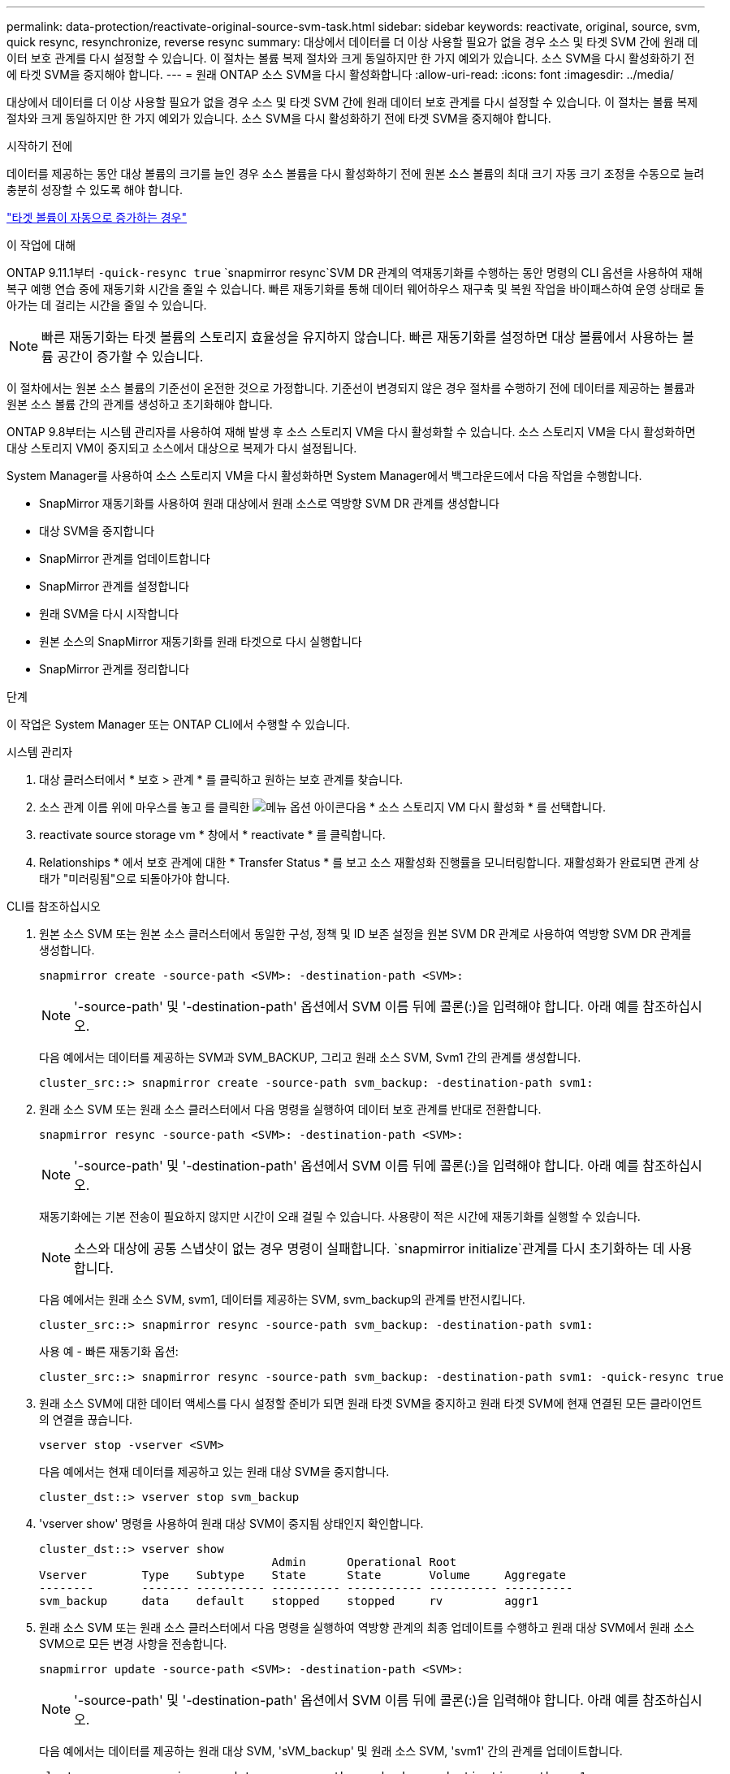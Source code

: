 ---
permalink: data-protection/reactivate-original-source-svm-task.html 
sidebar: sidebar 
keywords: reactivate, original, source, svm, quick resync, resynchronize, reverse resync 
summary: 대상에서 데이터를 더 이상 사용할 필요가 없을 경우 소스 및 타겟 SVM 간에 원래 데이터 보호 관계를 다시 설정할 수 있습니다. 이 절차는 볼륨 복제 절차와 크게 동일하지만 한 가지 예외가 있습니다. 소스 SVM을 다시 활성화하기 전에 타겟 SVM을 중지해야 합니다. 
---
= 원래 ONTAP 소스 SVM을 다시 활성화합니다
:allow-uri-read: 
:icons: font
:imagesdir: ../media/


[role="lead"]
대상에서 데이터를 더 이상 사용할 필요가 없을 경우 소스 및 타겟 SVM 간에 원래 데이터 보호 관계를 다시 설정할 수 있습니다. 이 절차는 볼륨 복제 절차와 크게 동일하지만 한 가지 예외가 있습니다. 소스 SVM을 다시 활성화하기 전에 타겟 SVM을 중지해야 합니다.

.시작하기 전에
데이터를 제공하는 동안 대상 볼륨의 크기를 늘인 경우 소스 볼륨을 다시 활성화하기 전에 원본 소스 볼륨의 최대 크기 자동 크기 조정을 수동으로 늘려 충분히 성장할 수 있도록 해야 합니다.

link:destination-volume-grows-automatically-concept.html["타겟 볼륨이 자동으로 증가하는 경우"]

.이 작업에 대해
ONTAP 9.11.1부터  `-quick-resync true` `snapmirror resync`SVM DR 관계의 역재동기화를 수행하는 동안 명령의 CLI  옵션을 사용하여 재해 복구 예행 연습 중에 재동기화 시간을 줄일 수 있습니다. 빠른 재동기화를 통해 데이터 웨어하우스 재구축 및 복원 작업을 바이패스하여 운영 상태로 돌아가는 데 걸리는 시간을 줄일 수 있습니다.


NOTE: 빠른 재동기화는 타겟 볼륨의 스토리지 효율성을 유지하지 않습니다. 빠른 재동기화를 설정하면 대상 볼륨에서 사용하는 볼륨 공간이 증가할 수 있습니다.

이 절차에서는 원본 소스 볼륨의 기준선이 온전한 것으로 가정합니다. 기준선이 변경되지 않은 경우 절차를 수행하기 전에 데이터를 제공하는 볼륨과 원본 소스 볼륨 간의 관계를 생성하고 초기화해야 합니다.

ONTAP 9.8부터는 시스템 관리자를 사용하여 재해 발생 후 소스 스토리지 VM을 다시 활성화할 수 있습니다. 소스 스토리지 VM을 다시 활성화하면 대상 스토리지 VM이 중지되고 소스에서 대상으로 복제가 다시 설정됩니다.

System Manager를 사용하여 소스 스토리지 VM을 다시 활성화하면 System Manager에서 백그라운드에서 다음 작업을 수행합니다.

* SnapMirror 재동기화를 사용하여 원래 대상에서 원래 소스로 역방향 SVM DR 관계를 생성합니다
* 대상 SVM을 중지합니다
* SnapMirror 관계를 업데이트합니다
* SnapMirror 관계를 설정합니다
* 원래 SVM을 다시 시작합니다
* 원본 소스의 SnapMirror 재동기화를 원래 타겟으로 다시 실행합니다
* SnapMirror 관계를 정리합니다


.단계
이 작업은 System Manager 또는 ONTAP CLI에서 수행할 수 있습니다.

[role="tabbed-block"]
====
--
.시스템 관리자
. 대상 클러스터에서 * 보호 > 관계 * 를 클릭하고 원하는 보호 관계를 찾습니다.
. 소스 관계 이름 위에 마우스를 놓고 를 클릭한 image:icon_kabob.gif["메뉴 옵션 아이콘"]다음 * 소스 스토리지 VM 다시 활성화 * 를 선택합니다.
. reactivate source storage vm * 창에서 * reactivate * 를 클릭합니다.
. Relationships * 에서 보호 관계에 대한 * Transfer Status * 를 보고 소스 재활성화 진행률을 모니터링합니다. 재활성화가 완료되면 관계 상태가 "미러링됨"으로 되돌아가야 합니다.


--
.CLI를 참조하십시오
--
. 원본 소스 SVM 또는 원본 소스 클러스터에서 동일한 구성, 정책 및 ID 보존 설정을 원본 SVM DR 관계로 사용하여 역방향 SVM DR 관계를 생성합니다.
+
[source, cli]
----
snapmirror create -source-path <SVM>: -destination-path <SVM>:
----
+

NOTE: '-source-path' 및 '-destination-path' 옵션에서 SVM 이름 뒤에 콜론(:)을 입력해야 합니다. 아래 예를 참조하십시오.

+
다음 예에서는 데이터를 제공하는 SVM과 SVM_BACKUP, 그리고 원래 소스 SVM, Svm1 간의 관계를 생성합니다.

+
[listing]
----
cluster_src::> snapmirror create -source-path svm_backup: -destination-path svm1:
----
. 원래 소스 SVM 또는 원래 소스 클러스터에서 다음 명령을 실행하여 데이터 보호 관계를 반대로 전환합니다.
+
[source, cli]
----
snapmirror resync -source-path <SVM>: -destination-path <SVM>:
----
+

NOTE: '-source-path' 및 '-destination-path' 옵션에서 SVM 이름 뒤에 콜론(:)을 입력해야 합니다. 아래 예를 참조하십시오.

+
재동기화에는 기본 전송이 필요하지 않지만 시간이 오래 걸릴 수 있습니다. 사용량이 적은 시간에 재동기화를 실행할 수 있습니다.

+

NOTE: 소스와 대상에 공통 스냅샷이 없는 경우 명령이 실패합니다.  `snapmirror initialize`관계를 다시 초기화하는 데 사용합니다.

+
다음 예에서는 원래 소스 SVM, svm1, 데이터를 제공하는 SVM, svm_backup의 관계를 반전시킵니다.

+
[listing]
----
cluster_src::> snapmirror resync -source-path svm_backup: -destination-path svm1:
----
+
사용 예 - 빠른 재동기화 옵션:

+
[listing]
----
cluster_src::> snapmirror resync -source-path svm_backup: -destination-path svm1: -quick-resync true
----
. 원래 소스 SVM에 대한 데이터 액세스를 다시 설정할 준비가 되면 원래 타겟 SVM을 중지하고 원래 타겟 SVM에 현재 연결된 모든 클라이언트의 연결을 끊습니다.
+
[source, cli]
----
vserver stop -vserver <SVM>
----
+
다음 예에서는 현재 데이터를 제공하고 있는 원래 대상 SVM을 중지합니다.

+
[listing]
----
cluster_dst::> vserver stop svm_backup
----
. 'vserver show' 명령을 사용하여 원래 대상 SVM이 중지됨 상태인지 확인합니다.
+
[listing]
----
cluster_dst::> vserver show
                                  Admin      Operational Root
Vserver        Type    Subtype    State      State       Volume     Aggregate
--------       ------- ---------- ---------- ----------- ---------- ----------
svm_backup     data    default    stopped    stopped     rv         aggr1
----
. 원래 소스 SVM 또는 원래 소스 클러스터에서 다음 명령을 실행하여 역방향 관계의 최종 업데이트를 수행하고 원래 대상 SVM에서 원래 소스 SVM으로 모든 변경 사항을 전송합니다.
+
[source, cli]
----
snapmirror update -source-path <SVM>: -destination-path <SVM>:
----
+

NOTE: '-source-path' 및 '-destination-path' 옵션에서 SVM 이름 뒤에 콜론(:)을 입력해야 합니다. 아래 예를 참조하십시오.

+
다음 예에서는 데이터를 제공하는 원래 대상 SVM, 'sVM_backup' 및 원래 소스 SVM, 'svm1' 간의 관계를 업데이트합니다.

+
[listing]
----
cluster_src::> snapmirror update -source-path svm_backup: -destination-path svm1:
----
. 원래 소스 SVM 또는 원래 소스 클러스터에서 다음 명령을 실행하여 역방향 관계에 대한 예약된 전송을 중지합니다.
+
[source, cli]
----
snapmirror quiesce -source-path <SVM>: -destination-path <SVM>:
----
+

NOTE: '-source-path' 및 '-destination-path' 옵션에서 SVM 이름 뒤에 콜론(:)을 입력해야 합니다. 아래 예를 참조하십시오.

+
다음 예에서는 데이터를 제공하는 SVM, 'sVM_backup'과 원래 SVM, svm1 간의 예약된 전송을 중지합니다.

+
[listing]
----
cluster_src::> snapmirror quiesce -source-path svm_backup: -destination-path svm1:
----
. 최종 업데이트가 완료되고 관계가 관계 상태에 "중지됨"으로 표시되면 원래 소스 SVM 또는 원래 소스 클러스터에서 다음 명령을 실행하여 역방향 관계를 나눕니다.
+
[source, cli]
----
snapmirror break -source-path <SVM>: -destination-path <SVM>:
----
+

NOTE: '-source-path' 및 '-destination-path' 옵션에서 SVM 이름 뒤에 콜론(:)을 입력해야 합니다. 아래 예를 참조하십시오.

+
다음 예에서는 데이터를 제공하고 있는 원래 대상 SVM, 'sVM_backup' 및 원래 소스 SVM, 'svm1' 간의 관계를 나눕니다.

+
[listing]
----
cluster_src::> snapmirror break -source-path svm_backup: -destination-path svm1:
----
. 원래 소스 SVM이 이전에 중지된 경우 원래 소스 클러스터에서 원본 소스 SVM을 시작합니다.
+
[source, cli]
----
vserver start -vserver <SVM>
----
+
다음 예에서는 원본 소스 SVM을 시작합니다.

+
[listing]
----
cluster_src::> vserver start svm1
----
. 원래 대상 SVM 또는 원래 대상 클러스터에서 원래 데이터 보호 관계를 다시 설정합니다.
+
[source, cli]
----
snapmirror resync -source-path <SVM>: -destination-path <SVM>:
----
+

NOTE: '-source-path' 및 '-destination-path' 옵션에서 SVM 이름 뒤에 콜론(:)을 입력해야 합니다. 아래 예를 참조하십시오.

+
다음 예에서는 원래 소스 SVM, svm1, 원래 대상 SVM, svm_backup 간의 관계를 다시 설정합니다.

+
[listing]
----
cluster_dst::> snapmirror resync -source-path svm1: -destination-path svm_backup:
----
. 원래 소스 SVM 또는 원래 소스 클러스터에서 다음 명령을 실행하여 역방향 데이터 보호 관계를 삭제합니다.
+
[source, cli]
----
snapmirror delete -source-path <SVM>: -destination-path <SVM>:
----
+

NOTE: '-source-path' 및 '-destination-path' 옵션에서 SVM 이름 뒤에 콜론(:)을 입력해야 합니다. 아래 예를 참조하십시오.

+
다음 예에서는 원래 대상 SVM, sVM_backup과 원래 소스 SVM, svm1 간의 역방향 관계를 삭제합니다.

+
[listing]
----
cluster_src::> snapmirror delete -source-path svm_backup: -destination-path svm1:
----
. 원래 대상 SVM 또는 원래 대상 클러스터에서 역방향 데이터 보호 관계를 해제합니다.
+
[source, cli]
----
snapmirror release -source-path <SVM>: -destination-path <SVM>:
----
+

NOTE: '-source-path' 및 '-destination-path' 옵션에서 SVM 이름 뒤에 콜론(:)을 입력해야 합니다. 아래 예를 참조하십시오.

+
다음 예에서는 원래 대상 SVM, svm_backup 및 원래 소스 SVM, svm1 간의 역방향 관계를 해제합니다

+
[listing]
----
cluster_dst::> snapmirror release -source-path svm_backup: -destination-path svm1:
----


.작업을 마친 후
명령을 사용하여 `snapmirror show` SnapMirror 관계가 생성되었는지 확인하십시오. 에 대한 자세한 내용은 `snapmirror show` link:https://docs.netapp.com/us-en/ontap-cli/snapmirror-show.html["ONTAP 명령 참조입니다"^]을 참조하십시오.

--
====